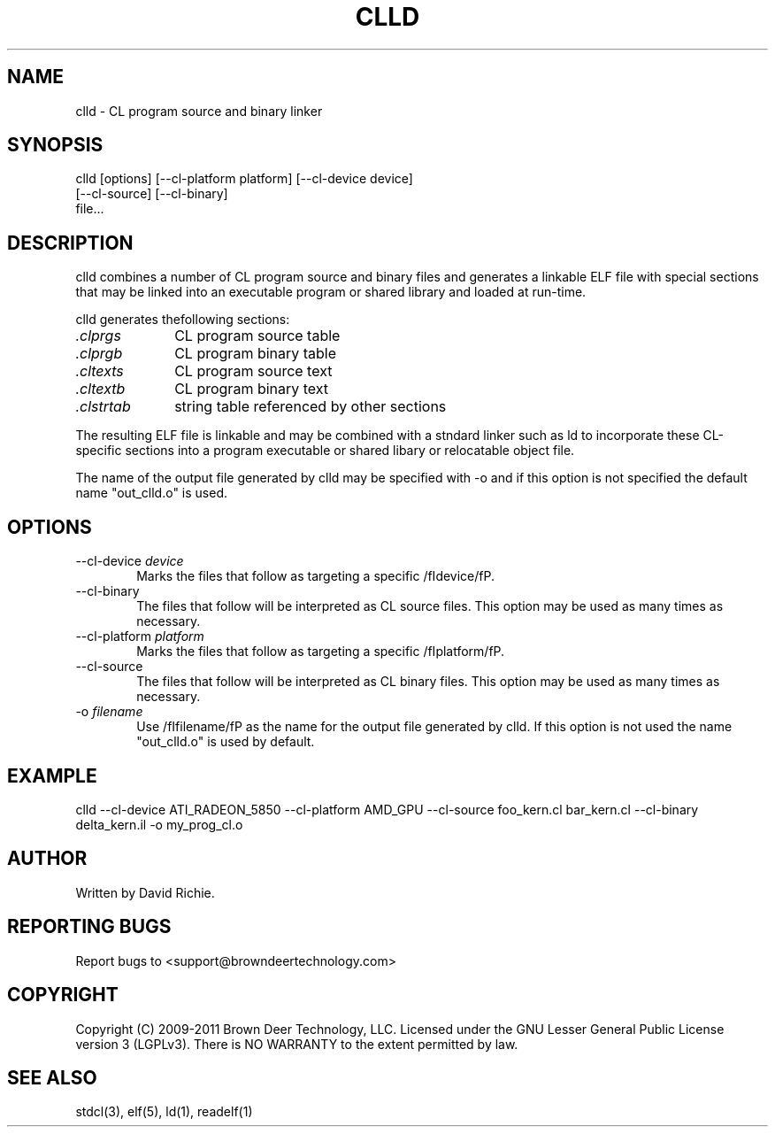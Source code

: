 .TH CLLD "1" "2011-6-13" "libstdcl-1.2" "Standard Compute Layer (CL) Manual"

.SH "NAME"
clld \- CL program source and binary linker

.SH SYNOPSIS

clld [options] [--cl-platform platform] [--cl-device device]
     [--cl-source] [--cl-binary]
     file...


.SH DESCRIPTION
clld combines a number of CL program source and binary files and generates a 
linkable ELF file with special sections that may be linked into an executable
program or shared library and loaded at run-time. 
.PP
clld generates thefollowing sections:
.TP 10
.IR .clprgs 
CL program source table
.TP
.IR .clprgb
CL program binary table
.TP
.IR .cltexts
CL program source text
.TP
.IR .cltextb
CL program binary text
.TP
.IR .clstrtab
string table referenced by other sections
.PP
The resulting ELF file is linkable and may be combined with a stndard linker
such as ld to incorporate these CL-specific sections into a program
executable or shared libary or relocatable object file.
.PP
The name of the output file generated by clld may be specified with -o and if
this option is not specified the default name "out_clld.o" is used.

.SH OPTIONS
.TP 6
.RI "\-\-cl-device " device
Marks the files that follow as targeting a specific /fIdevice/fP.
.TP
.RI "\-\-cl-binary " 
The files that follow will be interpreted as CL source files.  This option
may be used as many times as necessary.
.TP
.RI "\-\-cl-platform " platform
Marks the files that follow as targeting a specific /fIplatform/fP.
.TP
.RI "\-\-cl-source "
The files that follow will be interpreted as CL binary files.  This option
may be used as many times as necessary.
.TP
.RI "\-o " filename
Use /fIfilename/fP as the name for the output file generated by clld.  If this
option is not used the name "out_clld.o" is used by default.

.SH EXAMPLE
clld --cl-device ATI_RADEON_5850 --cl-platform AMD_GPU --cl-source foo_kern.cl bar_kern.cl --cl-binary delta_kern.il -o my_prog_cl.o

.SH AUTHOR
Written by David Richie.

.SH "REPORTING BUGS"
Report bugs to <support@browndeertechnology.com>

.SH COPYRIGHT
Copyright (C) 2009-2011 Brown Deer Technology, LLC.  Licensed under the 
GNU Lesser General Public License version 3 (LGPLv3).
There is NO WARRANTY to the extent permitted by law.

.SH SEE ALSO
stdcl(3), elf(5), ld(1), readelf(1)





